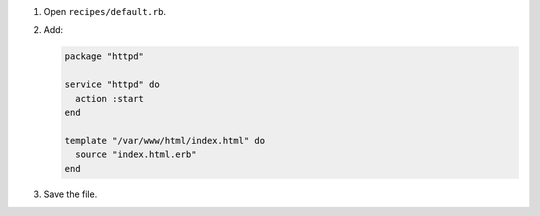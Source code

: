 .. The contents of this file are included in multiple slide decks.
.. This file should not be changed in a way that hinders its ability to appear in multiple slide decks.


#. Open ``recipes/default.rb``.
#. Add:

   .. code-block:: ruby
   
      package "httpd"
      
      service "httpd" do
        action :start
      end
      
      template "/var/www/html/index.html" do
        source "index.html.erb"
      end

#. Save the file.
